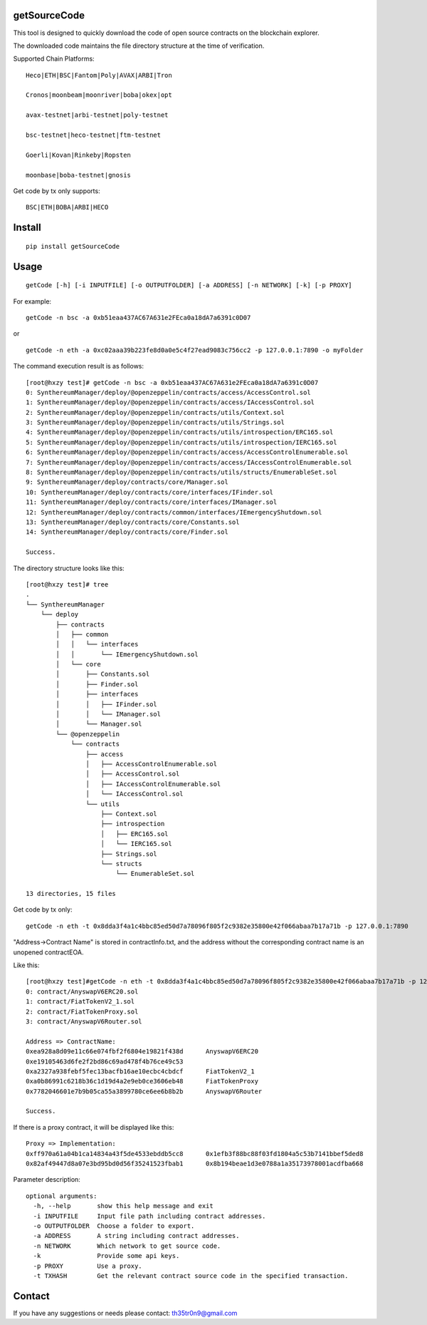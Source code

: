 getSourceCode
=============

This tool is designed to quickly download the code of open source
contracts on the blockchain explorer.

The downloaded code maintains the file directory structure at the time
of verification.

Supported Chain Platforms:

::

    Heco|ETH|BSC|Fantom|Poly|AVAX|ARBI|Tron

    Cronos|moonbeam|moonriver|boba|okex|opt

    avax-testnet|arbi-testnet|poly-testnet

    bsc-testnet|heco-testnet|ftm-testnet

    Goerli|Kovan|Rinkeby|Ropsten

    moonbase|boba-testnet|gnosis

Get code by tx only supports:

::

    BSC|ETH|BOBA|ARBI|HECO



Install
=======

::

   pip install getSourceCode

Usage
=====

::

   getCode [-h] [-i INPUTFILE] [-o OUTPUTFOLDER] [-a ADDRESS] [-n NETWORK] [-k] [-p PROXY]

For example:

::

   getCode -n bsc -a 0xb51eaa437AC67A631e2FEca0a18dA7a6391c0D07

or

::

   getCode -n eth -a 0xc02aaa39b223fe8d0a0e5c4f27ead9083c756cc2 -p 127.0.0.1:7890 -o myFolder

The command execution result is as follows:

::

    [root@hxzy test]# getCode -n bsc -a 0xb51eaa437AC67A631e2FEca0a18dA7a6391c0D07
    0: SynthereumManager/deploy/@openzeppelin/contracts/access/AccessControl.sol
    1: SynthereumManager/deploy/@openzeppelin/contracts/access/IAccessControl.sol
    2: SynthereumManager/deploy/@openzeppelin/contracts/utils/Context.sol
    3: SynthereumManager/deploy/@openzeppelin/contracts/utils/Strings.sol
    4: SynthereumManager/deploy/@openzeppelin/contracts/utils/introspection/ERC165.sol
    5: SynthereumManager/deploy/@openzeppelin/contracts/utils/introspection/IERC165.sol
    6: SynthereumManager/deploy/@openzeppelin/contracts/access/AccessControlEnumerable.sol
    7: SynthereumManager/deploy/@openzeppelin/contracts/access/IAccessControlEnumerable.sol
    8: SynthereumManager/deploy/@openzeppelin/contracts/utils/structs/EnumerableSet.sol
    9: SynthereumManager/deploy/contracts/core/Manager.sol
    10: SynthereumManager/deploy/contracts/core/interfaces/IFinder.sol
    11: SynthereumManager/deploy/contracts/core/interfaces/IManager.sol
    12: SynthereumManager/deploy/contracts/common/interfaces/IEmergencyShutdown.sol
    13: SynthereumManager/deploy/contracts/core/Constants.sol
    14: SynthereumManager/deploy/contracts/core/Finder.sol

    Success.

The directory structure looks like this:

::

    [root@hxzy test]# tree
    .
    └── SynthereumManager
        └── deploy
            ├── contracts
            │   ├── common
            │   │   └── interfaces
            │   │       └── IEmergencyShutdown.sol
            │   └── core
            │       ├── Constants.sol
            │       ├── Finder.sol
            │       ├── interfaces
            │       │   ├── IFinder.sol
            │       │   └── IManager.sol
            │       └── Manager.sol
            └── @openzeppelin
                └── contracts
                    ├── access
                    │   ├── AccessControlEnumerable.sol
                    │   ├── AccessControl.sol
                    │   ├── IAccessControlEnumerable.sol
                    │   └── IAccessControl.sol
                    └── utils
                        ├── Context.sol
                        ├── introspection
                        │   ├── ERC165.sol
                        │   └── IERC165.sol
                        ├── Strings.sol
                        └── structs
                            └── EnumerableSet.sol

    13 directories, 15 files

Get code by tx only:

::

    getCode -n eth -t 0x8dda3f4a1c4bbc85ed50d7a78096f805f2c9382e35800e42f066abaa7b17a71b -p 127.0.0.1:7890

"Address->Contract Name" is stored in contractInfo.txt, and the address without the corresponding contract name is an unopened contract\EOA.

Like this:

::

    [root@hxzy test]#getCode -n eth -t 0x8dda3f4a1c4bbc85ed50d7a78096f805f2c9382e35800e42f066abaa7b17a71b -p 127.0.0.1:7890
    0: contract/AnyswapV6ERC20.sol
    1: contract/FiatTokenV2_1.sol
    2: contract/FiatTokenProxy.sol
    3: contract/AnyswapV6Router.sol

    Address => ContractName:
    0xea928a8d09e11c66e074fbf2f6804e19821f438d      AnyswapV6ERC20
    0xe19105463d6fe2f2bd86c69ad478f4b76ce49c53
    0xa2327a938febf5fec13bacfb16ae10ecbc4cbdcf      FiatTokenV2_1
    0xa0b86991c6218b36c1d19d4a2e9eb0ce3606eb48      FiatTokenProxy
    0x7782046601e7b9b05ca55a3899780ce6ee6b8b2b      AnyswapV6Router

    Success.

If there is a proxy contract, it will be displayed like this:

::

    Proxy => Implementation:
    0xff970a61a04b1ca14834a43f5de4533ebddb5cc8      0x1efb3f88bc88f03fd1804a5c53b7141bbef5ded8
    0x82af49447d8a07e3bd95bd0d56f35241523fbab1      0x8b194beae1d3e0788a1a35173978001acdfba668


Parameter description:

::

    optional arguments:
      -h, --help       show this help message and exit
      -i INPUTFILE     Input file path including contract addresses.
      -o OUTPUTFOLDER  Choose a folder to export.
      -a ADDRESS       A string including contract addresses.
      -n NETWORK       Which network to get source code.
      -k               Provide some api keys.
      -p PROXY         Use a proxy.
      -t TXHASH        Get the relevant contract source code in the specified transaction.


Contact
=======

If you have any suggestions or needs please contact: th35tr0n9@gmail.com